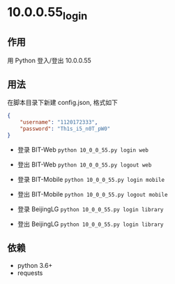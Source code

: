 * 10.0.0.55_login

** 作用
   用 Python 登入/登出 10.0.0.55

** 用法
   在脚本目录下新建 config.json, 格式如下

   #+begin_src json :results output
     {
         "username": "1120172333",
         "password": "Th1s_i5_n0T_pW0"
     }
   #+end_src

   - 登录 BIT-Web =python 10_0_0_55.py login web=
   - 登出 BIT-Web =python 10_0_0_55.py logout web=

   - 登录 BIT-Mobile =python 10_0_0_55.py login mobile=
   - 登出 BIT-Mobile =python 10_0_0_55.py logout mobile=

   - 登录 BeijingLG =python 10_0_0_55.py login library=
   - 登出 BeijingLG =python 10_0_0_55.py login library=

** 依赖
   - python 3.6+
   - requests
